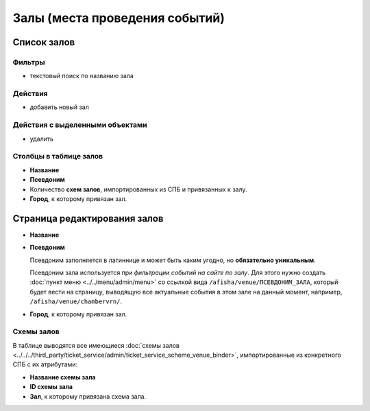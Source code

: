 ###############################
Залы (места проведения событий)
###############################

************
Список залов
************

Фильтры
=======

* текстовый поиск по названию зала

Действия
========

* добавить новый зал

Действия с выделенными объектами
================================

* удалить

Столбцы в таблице залов
=======================

* **Название**
* **Псевдоним**
* Количество **схем залов**, импортированных из СПБ и привязанных к залу.
* **Город**, к которому привязан зал.

*****************************
Страница редактирования залов
*****************************

* **Название**

* **Псевдоним**

  Псевдоним заполняется в латиннице и может быть каким угодно, но **обязательно уникальным**.

  Псевдоним зала используется при *фильтрации событий на сайте по залу*. Для этого нужно создать :doc:`пункт меню <../../menu/admin/menu>` со ссылкой вида ``/afisha/venue/ПСЕВДОНИМ_ЗАЛА``, который будет вести на страницу, выводящую все актуальные события в этом зале на данный момент, например, ``/afisha/venue/chambervrn/``.

* **Город**, к которому привязан зал.

Схемы залов
===========
В таблице выводятся все имеющиеся :doc:`схемы залов <../../../third_party/ticket_service/admin/ticket_service_scheme_venue_binder>`, импортированные из конкретного СПБ с их атрибутами:

* **Название схемы зала**

* **ID схемы зала**

* **Зал**, к которому привязана схема зала.

.. only:: dev

  ******
  Модели
  ******
  .. autoclass:: bezantrakta.event.models.EventVenue

  *************
  Представления
  *************

  Фильтрация событий по залу
  ==========================
  .. automodule:: bezantrakta.event.views.filter_venue
